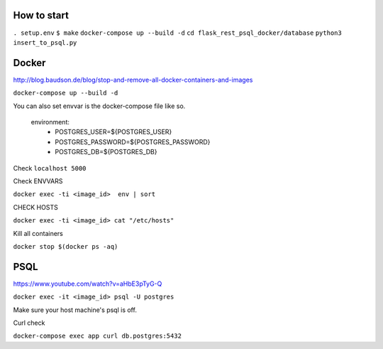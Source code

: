 How to start
============

``. setup.env``
``$ make``
``docker-compose up --build -d``
``cd flask_rest_psql_docker/database``
``python3 insert_to_psql.py``

Docker
============

http://blog.baudson.de/blog/stop-and-remove-all-docker-containers-and-images

``docker-compose up --build -d``

You can also set envvar is the docker-compose file like so.

    environment:
          - POSTGRES_USER=${POSTGRES_USER}
          - POSTGRES_PASSWORD=${POSTGRES_PASSWORD}
          - POSTGRES_DB=${POSTGRES_DB}

Check ``localhost 5000``

Check ENVVARS

``docker exec -ti <image_id>  env | sort``

CHECK HOSTS

``docker exec -ti <image_id> cat "/etc/hosts"``

Kill all containers

``docker stop $(docker ps -aq)``

PSQL
============

https://www.youtube.com/watch?v=aHbE3pTyG-Q

``docker exec -it <image_id> psql -U postgres``

Make sure your host machine's psql is off.


Curl check

``docker-compose exec app curl db.postgres:5432``






